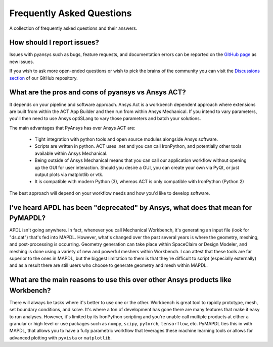 .. _faq:

**************************
Frequently Asked Questions
**************************

A collection of frequently asked questions and their answers.

How should I report issues?
---------------------------

Issues with pyansys such as bugs, feature requests, and documentation errors
can be reported on the `GitHub page <https://github.com/pyansys/PyMAPDL/issues>`_ as new issues.

If you wish to ask more open-ended questions or wish to pick the brains of the community
you can visit the `Discussions section <https://github.com/pyansys/PyMAPDL/discussions>`_ of our GitHub repository.


What are the pros and cons of pyansys vs Ansys ACT?
---------------------------------------------------

It depends on your pipeline and software approach. Ansys Act is a workbench dependent approach where
extensions are built from within the ACT App Builder and then run from within Ansys Mechanical.
If you intend to vary parameters, you'll then need to use Ansys optiSLang to vary those parameters
and batch your solutions.

The main advantages that PyAnsys has over Ansys ACT are:

 * Tight integration with python tools and open source modules alongside Ansys software.
 * Scripts are written in python. ACT uses .net and you can call IronPython, and potentially
   other tools available within Ansys Mechanical.
 * Being outside of Ansys Mechanical means that you can call our application workflow without
   opening up the GUI for user interaction. Should you desire a GUI, you can create your own via PyQt,
   or just output plots via matplotlib or vtk.
 * It is compatible with modern Python (3), whereas ACT is only compatible with IronPython (Python 2)

The best approach will depend on your workflow needs and how you'd like to develop software.


I've heard APDL has been "deprecated" by Ansys, what does that mean for PyMAPDL?
--------------------------------------------------------------------------------

APDL isn't going anywhere. In fact, whenever you call Mechanical Workbench, it's generating an input file
(look for "ds.dat") that's fed into MAPDL. However, what's changed over the past several years is where the geometry,
meshing, and post-processing is occurring. Geometry generation can take place within SpaceClaim or Design Modeler,
and meshing is done using a variety of new and powerful meshers within Workbench. I can attest that these tools are
far superior to the ones in MAPDL, but the biggest limitation to them is that they're difficult to script
(especially externally) and as a result there are still users who choose to generate geometry and mesh within MAPDL.


What are the main reasons to use this over other Ansys products like Workbench?
-------------------------------------------------------------------------------

There will always be tasks where it's better to use one or the other. Workbench is great tool to rapidly prototype,
mesh, set boundary conditions, and solve. It's where a ton of development has gone there are many features that make it
easy to run analyses. However, it's limited by its IronPython scripting and you're unable call multiple products at
either a granular or high level or use packages such as ``numpy``, ``scipy``, ``pytorch``, ``tensorflow``, etc.
PyMAPDL ties this in with MAPDL, that allows you to have a fully parametric workflow that leverages these machine
learning tools or allows for advanced plotting with ``pyvista`` or ``matplotlib``.

